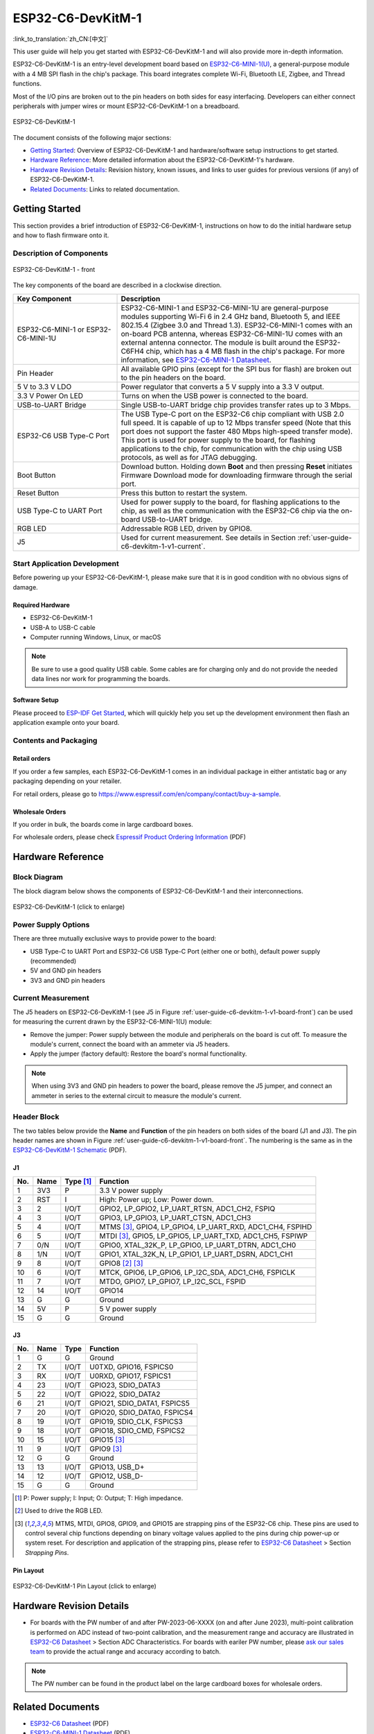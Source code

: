 ===================
ESP32-C6-DevKitM-1
===================

:link_to_translation:`zh_CN:[中文]`

This user guide will help you get started with ESP32-C6-DevKitM-1 and will also provide more in-depth information.

ESP32-C6-DevKitM-1 is an entry-level development board based on `ESP32-C6-MINI-1(U) <https://www.espressif.com/sites/default/files/documentation/esp32-c6-mini-1_datasheet_en.pdf>`_, a general-purpose module with a 4 MB SPI flash in the chip's package. This board integrates complete Wi-Fi, Bluetooth LE, Zigbee, and Thread functions.

Most of the I/O pins are broken out to the pin headers on both sides for easy interfacing. Developers can either connect peripherals with jumper wires or mount ESP32-C6-DevKitM-1 on a breadboard.

.. figure:: ../../../_static/esp32-c6-devkitm-1/esp32-c6-devkitm-1-isometric.png
    :align: center
    :alt: ESP32-C6-DevKitM-1
    :figclass: align-center

    ESP32-C6-DevKitM-1

The document consists of the following major sections:

- `Getting Started`_: Overview of ESP32-C6-DevKitM-1 and hardware/software setup instructions to get started.
- `Hardware Reference`_: More detailed information about the ESP32-C6-DevKitM-1's hardware.
- `Hardware Revision Details`_: Revision history, known issues, and links to user guides for previous versions (if any) of ESP32-C6-DevKitM-1.
- `Related Documents`_: Links to related documentation.

Getting Started
===============

This section provides a brief introduction of ESP32-C6-DevKitM-1, instructions on how to do the initial hardware setup and how to flash firmware onto it.

Description of Components
-------------------------

.. _user-guide-c6-devkitm-1-v1-board-front:

.. figure:: ../../../_static/esp32-c6-devkitm-1/esp32-c6-devkitm-1-v1-annotated-photo.png
    :align: center
    :alt: ESP32-C6-DevKitM-1 - front
    :figclass: align-center

    ESP32-C6-DevKitM-1 - front

The key components of the board are described in a clockwise direction. 

.. list-table::
   :widths: 30 70
   :header-rows: 1

   * - Key Component
     - Description
   * - ESP32-C6-MINI-1 or ESP32-C6-MINI-1U
     - ESP32-C6-MINI-1 and ESP32-C6-MINI-1U are general-purpose modules supporting Wi-Fi 6 in 2.4 GHz band, Bluetooth 5, and IEEE 802.15.4 (Zigbee 3.0 and Thread 1.3). ESP32-C6-MINI-1 comes with an on-board PCB antenna, whereas ESP32-C6-MINI-1U comes with an external antenna connector. The module is built around the ESP32-C6FH4 chip, which has a 4 MB flash in the chip's package. For more information, see `ESP32-C6-MINI-1 Datasheet`_.
   * - Pin Header
     - All available GPIO pins (except for the SPI bus for flash) are broken out to the pin headers on the board.   
   * - 5 V to 3.3 V LDO
     - Power regulator that converts a 5 V supply into a 3.3 V output.
   * - 3.3 V Power On LED
     - Turns on when the USB power is connected to the board.
   * - USB-to-UART Bridge
     - Single USB-to-UART bridge chip provides transfer rates up to 3 Mbps.     
   * - ESP32-C6 USB Type-C Port
     - The USB Type-C port on the ESP32-C6 chip compliant with USB 2.0 full speed. It is capable of up to 12 Mbps transfer speed (Note that this port does not support the faster 480 Mbps high-speed transfer mode). This port is used for power supply to the board, for flashing applications to the chip, for communication with the chip using USB protocols, as well as for JTAG debugging.
   * - Boot Button
     - Download button. Holding down **Boot** and then pressing **Reset** initiates Firmware Download mode for downloading firmware through the serial port.
   * - Reset Button
     - Press this button to restart the system.
   * - USB Type-C to UART Port
     - Used for power supply to the board, for flashing applications to the chip, as well as the communication with the ESP32-C6 chip via the on-board USB-to-UART bridge.   
   * - RGB LED
     - Addressable RGB LED, driven by GPIO8.
   * - J5
     - Used for current measurement. See details in Section :ref:`user-guide-c6-devkitm-1-v1-current`.


Start Application Development
-----------------------------

Before powering up your ESP32-C6-DevKitM-1, please make sure that it is in good condition with no obvious signs of damage.

Required Hardware
^^^^^^^^^^^^^^^^^

- ESP32-C6-DevKitM-1
- USB-A to USB-C cable
- Computer running Windows, Linux, or macOS

.. note::

  Be sure to use a good quality USB cable. Some cables are for charging only and do not provide the needed data lines nor work for programming the boards.

Software Setup
^^^^^^^^^^^^^^

Please proceed to `ESP-IDF Get Started <https://docs.espressif.com/projects/esp-idf/en/latest/esp32c6/get-started/index.html>`__, which will quickly help you set up the development environment then flash an application example onto your board.

.. ESP-AT Support
.. ^^^^^^^^^^^^^^

.. The ESP32-C6-DevKitM-1 supports ESP-AT software that provides a set of AT commands with which you can quickly integrate wireless connectivity features into your product without a need for embedded application development of the module on this development board.

.. The software is available as a pre-built binary that can be downloaded from `ESP-AT repository <https://github.com/espressif/esp-at/tags>`_.

.. For more information about using ESP-AT, including information on how to customize pre-built binaries, please refer to `ESP-AT User Guide <https://docs.espressif.com/projects/esp-at/en/latest/>`_.

Contents and Packaging
----------------------

Retail orders
^^^^^^^^^^^^^

If you order a few samples, each ESP32-C6-DevKitM-1 comes in an individual package in either antistatic bag or any packaging depending on your retailer.

For retail orders, please go to https://www.espressif.com/en/company/contact/buy-a-sample.

Wholesale Orders
^^^^^^^^^^^^^^^^

If you order in bulk, the boards come in large cardboard boxes.

For wholesale orders, please check `Espressif Product Ordering Information <https://www.espressif.com/sites/default/files/documentation/espressif_products_ordering_information_en.pdf>`_ (PDF)

Hardware Reference
==================

Block Diagram
-------------

The block diagram below shows the components of ESP32-C6-DevKitM-1 and their interconnections.

.. figure:: ../../../_static/esp32-c6-devkitm-1/esp32-c6-devkitm-1-v1-block-diagram.png
    :align: center
    :scale: 70%
    :alt: ESP32-C6-DevKitM-1 (click to enlarge)
    :figclass: align-center

    ESP32-C6-DevKitM-1 (click to enlarge)

Power Supply Options
--------------------

There are three mutually exclusive ways to provide power to the board:

- USB Type-C to UART Port and ESP32-C6 USB Type-C Port (either one or both), default power supply (recommended)
- 5V and GND pin headers
- 3V3 and GND pin headers

.. _user-guide-c6-devkitm-1-v1-current:

Current Measurement
-------------------

The J5 headers on ESP32-C6-DevKitM-1 (see J5 in Figure :ref:`user-guide-c6-devkitm-1-v1-board-front`) can be used for measuring the current drawn by the ESP32-C6-MINI-1(U) module:

- Remove the jumper: Power supply between the module and peripherals on the board is cut off. To measure the module's current, connect the board with an ammeter via J5 headers.
- Apply the jumper (factory default): Restore the board's normal functionality.

.. note::

  When using 3V3 and GND pin headers to power the board, please remove the J5 jumper, and connect an ammeter in series to the external circuit to measure the module's current.

Header Block 
------------- 

The two tables below provide the **Name** and **Function** of the pin headers on both sides of the board (J1 and J3). The pin header names are shown in Figure :ref:`user-guide-c6-devkitm-1-v1-board-front`. The numbering is the same as in the `ESP32-C6-DevKitM-1 Schematic <../../_static/esp32-c6-devkitm-1/schematics/esp32-c6-devkitm-1-schematics.pdf>`_ (PDF). 

J1 
^^^ 
===  =======  ==========  ========================================================= 
No.  Name     Type [1]_    Function 
===  =======  ==========  ========================================================= 
1    3V3      P            3.3 V power supply
2    RST      I            High: Power up; Low: Power down.
3    2        I/O/T        GPIO2, LP_GPIO2, LP_UART_RTSN, ADC1_CH2, FSPIQ
4    3        I/O/T        GPIO3, LP_GPIO3, LP_UART_CTSN, ADC1_CH3
5    4        I/O/T        MTMS [3]_, GPIO4, LP_GPIO4, LP_UART_RXD, ADC1_CH4, FSPIHD
6    5        I/O/T        MTDI [3]_, GPIO5, LP_GPIO5, LP_UART_TXD, ADC1_CH5, FSPIWP
7    0/N      I/O/T        GPIO0, XTAL_32K_P, LP_GPIO0, LP_UART_DTRN, ADC1_CH0
8    1/N      I/O/T        GPIO1, XTAL_32K_N, LP_GPIO1, LP_UART_DSRN, ADC1_CH1
9    8        I/O/T        GPIO8 [2]_ [3]_
10   6        I/O/T        MTCK, GPIO6, LP_GPIO6, LP_I2C_SDA, ADC1_CH6, FSPICLK
11   7        I/O/T        MTDO, GPIO7, LP_GPIO7, LP_I2C_SCL, FSPID
12   14       I/O/T        GPIO14
13   G        G            Ground
14   5V       P            5 V power supply
15   G        G            Ground
===  =======  ==========  =========================================================


J3 
^^^ 
===  ==========  ======  ========================================== 
No.   Name       Type    Function 
===  ==========  ======  ==========================================
1     G          G       Ground
2     TX         I/O/T   U0TXD, GPIO16, FSPICS0
3     RX         I/O/T   U0RXD, GPIO17, FSPICS1
4     23         I/O/T   GPIO23, SDIO_DATA3
5     22         I/O/T   GPIO22, SDIO_DATA2
6     21         I/O/T   GPIO21, SDIO_DATA1, FSPICS5
7     20         I/O/T   GPIO20, SDIO_DATA0, FSPICS4
8     19         I/O/T   GPIO19, SDIO_CLK, FSPICS3
9     18         I/O/T   GPIO18, SDIO_CMD, FSPICS2
10    15         I/O/T   GPIO15 [3]_
11    9          I/O/T   GPIO9 [3]_
12    G          G       Ground
13    13         I/O/T   GPIO13, USB_D+
14    12         I/O/T   GPIO12, USB_D-
15    G          G       Ground
===  ==========  ======  ==========================================

.. [1] P: Power supply; I: Input; O: Output; T: High impedance. 
.. [2] Used to drive the RGB LED.
.. [3] MTMS, MTDI, GPIO8, GPIO9, and GPIO15 are strapping pins of the ESP32-C6 chip. These pins are used to control several chip functions depending on binary voltage values applied to the pins during chip power-up or system reset. For description and application of the strapping pins, please refer to `ESP32-C6 Datasheet`_ > Section *Strapping Pins*. 

Pin Layout
^^^^^^^^^^^
.. figure:: ../../../_static/esp32-c6-devkitm-1/esp32-c6-devkitm-1-pin-layout.png
    :align: center
    :scale: 40%
    :alt: ESP32-C6-DevKitM-1 Pin Layout (click to enlarge)
    :figclass: align-center

    ESP32-C6-DevKitM-1 Pin Layout (click to enlarge)
    
Hardware Revision Details
=========================

- For boards with the PW number of and after PW-2023-06-XXXX (on and after June 2023), multi-point calibration is performed on ADC instead of two-point calibration, and the measurement range and accuracy are illustrated in `ESP32-C6 Datasheet`_ > Section ADC Characteristics. For boards with eariler PW number, please `ask our sales team <https://www.espressif.com/en/contact-us/sales-questions>`_ to provide the actual range and accuracy according to batch.

.. note::

  The PW number can be found in the product label on the large cardboard boxes for wholesale orders.

Related Documents
=================
* `ESP32-C6 Datasheet`_ (PDF)
* `ESP32-C6-MINI-1 Datasheet`_ (PDF)
* `ESP32-C6-DevKitM-1 Schematic <../../_static/esp32-c6-devkitm-1/schematics/esp32-c6-devkitm-1-schematics.pdf>`_ (PDF)
* `ESP32-C6-DevKitM-1 PCB Layout <../../_static/esp32-c6-devkitm-1/schematics/esp32-c6-devkitm-1-pcb-layout.pdf>`_ (PDF)
* `ESP32-C6-DevKitM-1 Dimensions <../../_static/esp32-c6-devkitm-1/schematics/esp32-c6-devkitm-1-dimensions.pdf>`_ (PDF)
* `ESP32-C6-DevKitM-1 Dimensions source file <../../_static/esp32-c6-devkitm-1/schematics/esp32-c6-devkitm-1-dimensions.dxf>`_ (DXF)

For further design documentation for the board, please contact us at `sales@espressif.com <sales@espressif.com>`_.

.. _ESP32-C6 Datasheet: https://www.espressif.com/sites/default/files/documentation/esp32-c6_datasheet_en.pdf
.. _ESP32-C6-MINI-1 Datasheet: https://www.espressif.com/sites/default/files/documentation/esp32-c6-mini-1_datasheet_en.pdf
